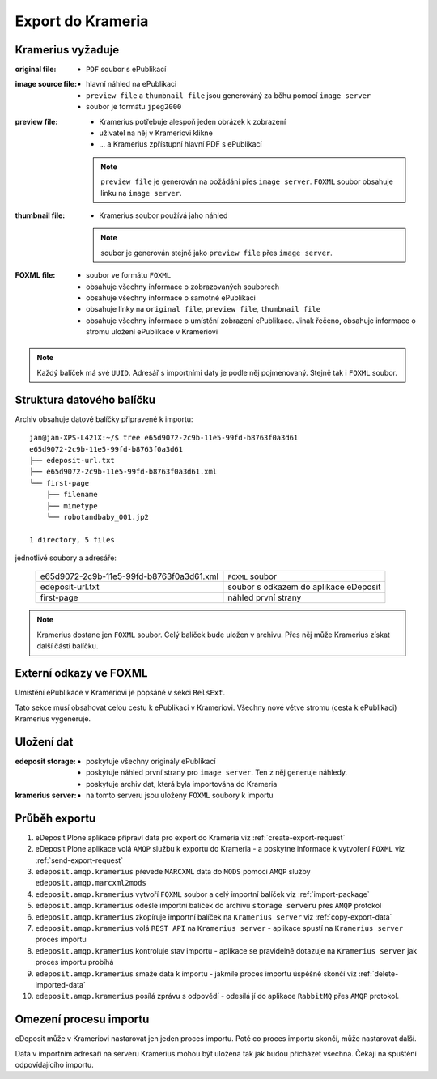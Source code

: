 Export do Krameria
===================================================

Kramerius vyžaduje
----------------------------------

:original file:  
   - ``PDF`` soubor s ePublikací

:image source file:  
   - hlavní náhled na ePublikaci
   - ``preview file`` a ``thumbnail file`` jsou generováný za běhu
     pomocí ``image server``
   - soubor je formátu ``jpeg2000``

:preview file:  
   - Kramerius potřebuje alespoň jeden obrázek k zobrazení
   - uživatel na něj v Krameriovi klikne
   - ... a Kramerius zpřístupní hlavní PDF s ePublikací

   .. note::
      ``preview file`` je generován na požádání přes ``image server``.
      ``FOXML`` soubor obsahuje linku na ``image server``.

:thumbnail file:
   - Kramerius soubor používá jaho náhled

   .. note::
      soubor je generován stejně jako ``preview file`` přes ``image server``.

:FOXML file:
   - soubor ve formátu ``FOXML``
   - obsahuje všechny informace o zobrazovaných souborech
   - obsahuje všechny informace o samotné ePublikaci
   - obsahuje linky na ``original file``, ``preview file``,
     ``thumbnail file``
   - obsahuje všechny informace o umístění zobrazení ePublikace. Jinak
     řečeno, obsahuje informace o stromu uložení ePublikace v Krameriovi

.. note::

   Každý balíček má své ``UUID``. Adresář s importními daty je podle
   něj pojmenovaný. Stejně tak i ``FOXML`` soubor.


Struktura datového balíčku
-------------------------------------------------

Archiv obsahuje datové balíčky připravené k importu:

::

   jan@jan-XPS-L421X:~/$ tree e65d9072-2c9b-11e5-99fd-b8763f0a3d61
   e65d9072-2c9b-11e5-99fd-b8763f0a3d61
   ├── edeposit-url.txt
   ├── e65d9072-2c9b-11e5-99fd-b8763f0a3d61.xml
   └── first-page
       ├── filename
       ├── mimetype
       └── robotandbaby_001.jp2

   1 directory, 5 files

jednotlivé soubory a adresáře:

 ========================================   =======================================
 e65d9072-2c9b-11e5-99fd-b8763f0a3d61.xml   ``FOXML`` soubor                         
 edeposit-url.txt                           soubor s odkazem do  aplikace eDeposit
 first-page                                 náhled první strany
 ========================================   =======================================  


.. note::

   Kramerius dostane jen ``FOXML`` soubor. Celý balíček bude uložen v archivu.
   Přes něj může Kramerius získat další části balíčku.

Externí odkazy ve FOXML
---------------------------------------

Umístění ePublikace v Krameriovi je popsáné v sekci ``RelsExt``.

Tato sekce musí obsahovat celou cestu k ePublikaci v Krameriovi.
Všechny nové větve stromu (cesta k ePublikaci) Kramerius vygeneruje.
   
Uložení dat
--------------------

:edeposit storage:
   - poskytuje všechny originály ePublikací
   - poskytuje náhled první strany pro ``image server``. Ten z něj
     generuje náhledy.
   - poskytuje archiv dat, která byla importována do Krameria

:kramerius server:
   - na tomto serveru jsou uloženy ``FOXML`` soubory k importu

Průběh exportu
--------------------------

1. eDeposit Plone aplikace připraví data pro export do Krameria
   viz :ref:`create-export-request`

2. eDeposit Plone aplikace volá ``AMQP`` službu k exportu do Krameria
   - a poskytne informace k vytvoření ``FOXML``
   viz :ref:`send-export-request`

3. ``edeposit.amqp.kramerius`` převede ``MARCXML`` data do ``MODS``
   pomocí ``AMQP`` služby ``edeposit.amqp.marcxml2mods``

4. ``edeposit.amqp.kramerius`` vytvoří ``FOXML`` soubor a celý
   importní balíček viz :ref:`import-package`

5. ``edeposit.amqp.kramerius`` odešle importní balíček do 
   archivu ``storage serveru`` přes ``AMQP`` protokol 

6. ``edeposit.amqp.kramerius`` zkopíruje importní balíček na
   ``Kramerius server``
   viz :ref:`copy-export-data`

7. ``edeposit.amqp.kramerius`` volá ``REST API`` na ``Kramerius server``
   - aplikace spustí na ``Kramerius server`` proces importu

8. ``edeposit.amqp.kramerius`` kontroluje stav importu
   - aplikace se pravidelně dotazuje na ``Kramerius server`` jak
   proces importu probíhá

9. ``edeposit.amqp.kramerius`` smaže data k importu
   - jakmile proces importu úspěšně skončí
   viz :ref:`delete-imported-data`

10. ``edeposit.amqp.kramerius`` posílá zprávu s odpovědí
    - odesílá jí do aplikace ``RabbitMQ`` přes ``AMQP`` protokol.


Omezení procesu importu
------------------------------------------

eDeposit může v Krameriovi nastarovat jen jeden proces importu.
Poté co proces importu skončí, může nastarovat další.

Data v importním adresáři na serveru Kramerius mohou být uložena tak
jak budou přicházet všechna. Čekají na spuštění odpovídajícího importu.
